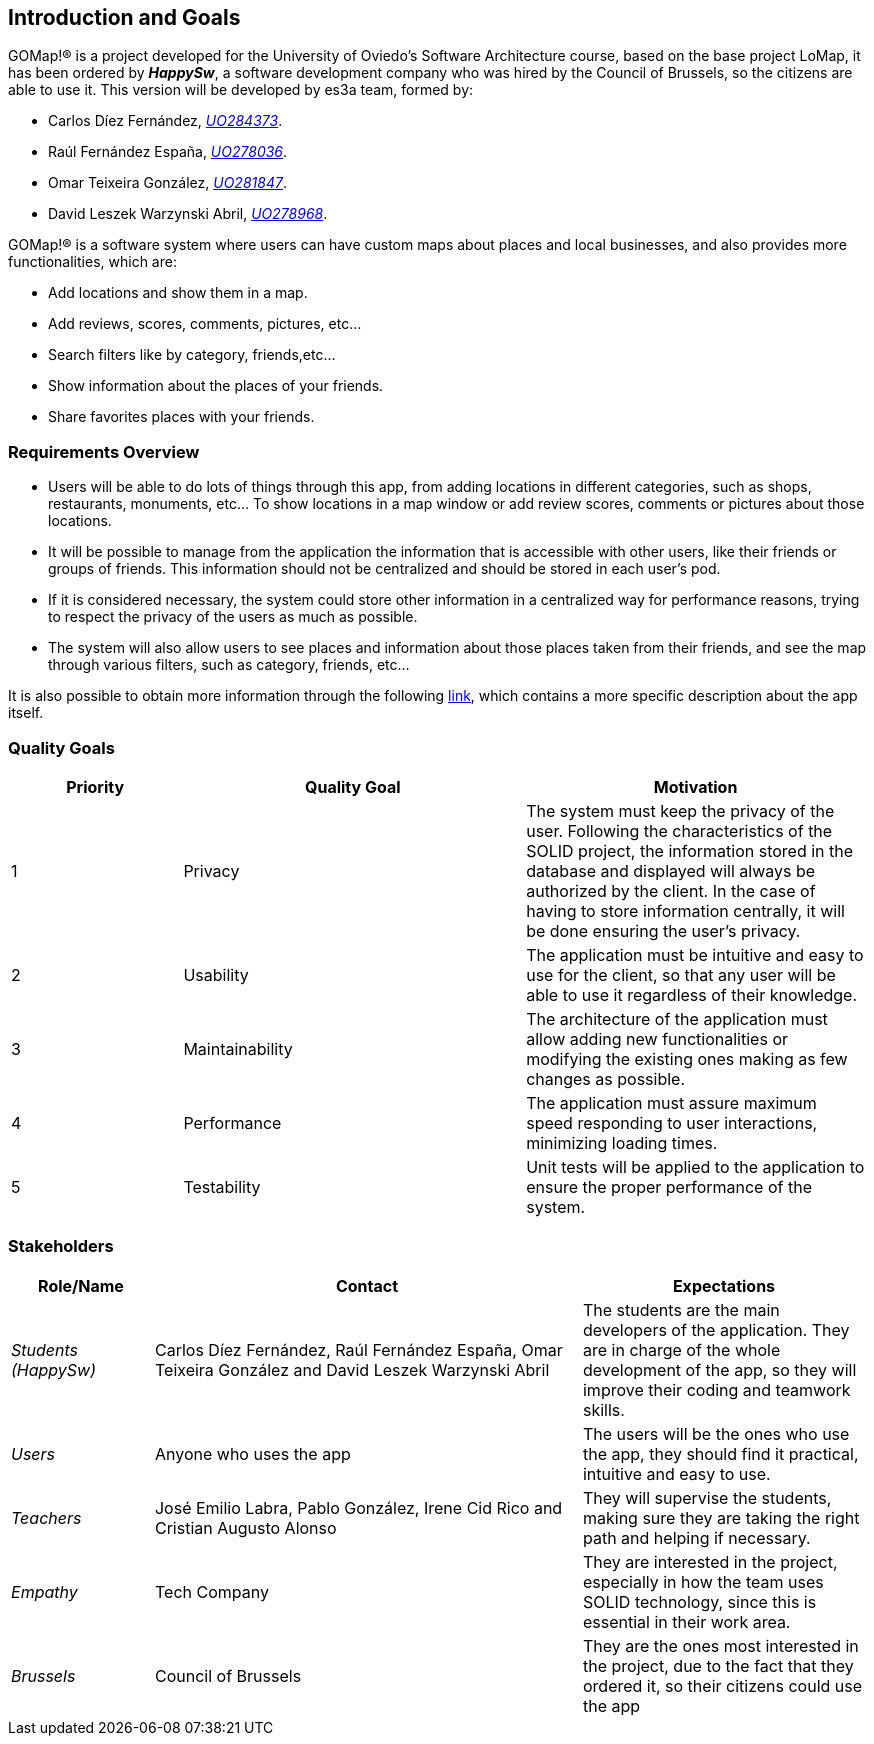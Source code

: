 [[section-introduction-and-goals]] 
== Introduction and Goals 

GOMap!® is a project developed for the University of Oviedo's Software Architecture course, based on the base project LoMap, it has been ordered by *_HappySw_*, a software development company who was hired by the Council of Brussels, so the citizens are able to use it. This version will be developed by es3a team, formed by: 

* Carlos Díez Fernández, mailto:UO284373@uniovi.es[_UO284373_].

* Raúl Fernández España, mailto:UO278036@uniovi.es[_UO278036_].

* Omar Teixeira González, mailto:UO281847@uniovi.es[_UO281847_].

* David Leszek Warzynski Abril, mailto:UO28968@uniovi.es[_UO278968_].

GOMap!® is a software system where users can have custom maps about places and local businesses, and also provides more functionalities, which are:

* Add locations and show them in a map.

* Add reviews, scores, comments, pictures, etc...

* Search filters like by category, friends,etc...

* Show information about the places of your friends. 

* Share favorites places with your friends.  
 
=== Requirements Overview  

* Users will be able to do lots of things through this app, from adding locations in different categories, such as shops, restaurants, monuments, etc... To show locations in a map window or add review scores, comments or pictures about those locations. 

* It will be possible to manage from the application the information that is accessible with other users, like their friends or groups of friends. This information should not be centralized and should be stored in each user’s pod.  

* If it is considered necessary, the system could store other information in a centralized way for performance reasons, trying to respect the privacy of the users as much as possible. 

* The system will also allow users to see places and information about those places taken from their friends, and see the map through various filters, such as category, friends, etc... 

It is also possible to obtain more information through the following https://arquisoft.github.io/course2223/labAssignmentDescription.html[link], which contains a more specific description about the app itself. 
 
=== Quality Goals 

[options="header",cols="1,2,2"] 

|=== 
|Priority |Quality Goal|Motivation 

|1| Privacy 
| The system must keep the privacy of the user. Following the characteristics of the SOLID project, the information stored in the database and displayed will always be authorized by the client. In the case of having to store information centrally, it will be done ensuring the user's privacy. 

|2| Usability 
| The application must be intuitive and easy to use for the client, so that any user will be able to use it regardless of their knowledge.  

|3| Maintainability
| The architecture of the application must allow adding new functionalities or modifying the existing ones making as few changes as possible. 

|4| Performance 
| The application must assure maximum speed responding to user interactions, minimizing loading times. 

|5| Testability 
| Unit tests will be applied to the application to ensure the proper performance of the system. 
|=== 

=== Stakeholders 
 
[options="header",cols="1,3,2"] 
|=== 
|Role/Name|Contact|Expectations 

| _Students (HappySw)_ 
| Carlos Díez Fernández, Raúl Fernández España, Omar Teixeira González and David Leszek Warzynski Abril
| The students are the main developers of the application. They are in charge of the whole development of the app, so they will improve their coding and teamwork skills.

| _Users_ 
| Anyone who uses the app 
| The users will be the ones who use the app, they should find it practical, intuitive and easy to use. 

| _Teachers_ 
| José Emilio Labra, Pablo González, Irene Cid Rico and Cristian Augusto Alonso
| They will supervise the students, making sure they are taking the right path and helping if necessary. 

| _Empathy_ 
| Tech Company
| They are interested in the project, especially in how the team uses SOLID technology, since this is essential in their work area. 

| _Brussels_
| Council of Brussels
| They are the ones most interested in the project, due to the fact that they ordered it, so their citizens could use the app

|=== 
